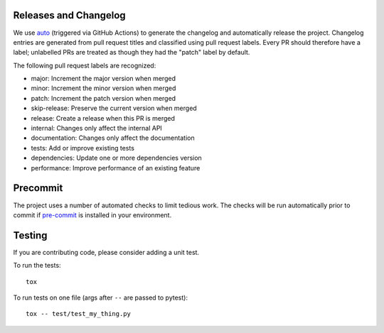 Releases and Changelog
----------------------

We use `auto <https://intuit.github.io/auto/>`_ (triggered via GitHub Actions)
to generate the changelog and automatically release the project.  Changelog
entries are generated from pull request titles and classified using pull
request labels.  Every PR should therefore have a label; unlabelled PRs are
treated as though they had the "patch" label by default.

The following pull request labels are recognized:

* major: Increment the major version when merged
* minor: Increment the minor version when merged
* patch: Increment the patch version when merged
* skip-release: Preserve the current version when merged
* release: Create a release when this PR is merged
* internal: Changes only affect the internal API
* documentation: Changes only affect the documentation
* tests: Add or improve existing tests
* dependencies: Update one or more dependencies version
* performance: Improve performance of an existing feature


Precommit
---------

The project uses a number of automated checks to limit tedious work.  The
checks will be run automatically prior to commit if `pre-commit
<https://pre-commit.com>`_ is installed in your environment.


Testing
-------
If you are contributing code, please consider adding a unit test.

To run the tests::

    tox

To run tests on one file (args after ``--`` are passed to pytest)::

    tox -- test/test_my_thing.py

